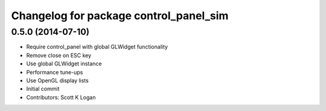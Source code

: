 ^^^^^^^^^^^^^^^^^^^^^^^^^^^^^^^^^^^^^^^
Changelog for package control_panel_sim
^^^^^^^^^^^^^^^^^^^^^^^^^^^^^^^^^^^^^^^

0.5.0 (2014-07-10)
------------------
* Require control_panel with global GLWidget functionality
* Remove close on ESC key
* Use global GLWidget instance
* Performance tune-ups
* Use OpenGL display lists
* Initial commit
* Contributors: Scott K Logan
